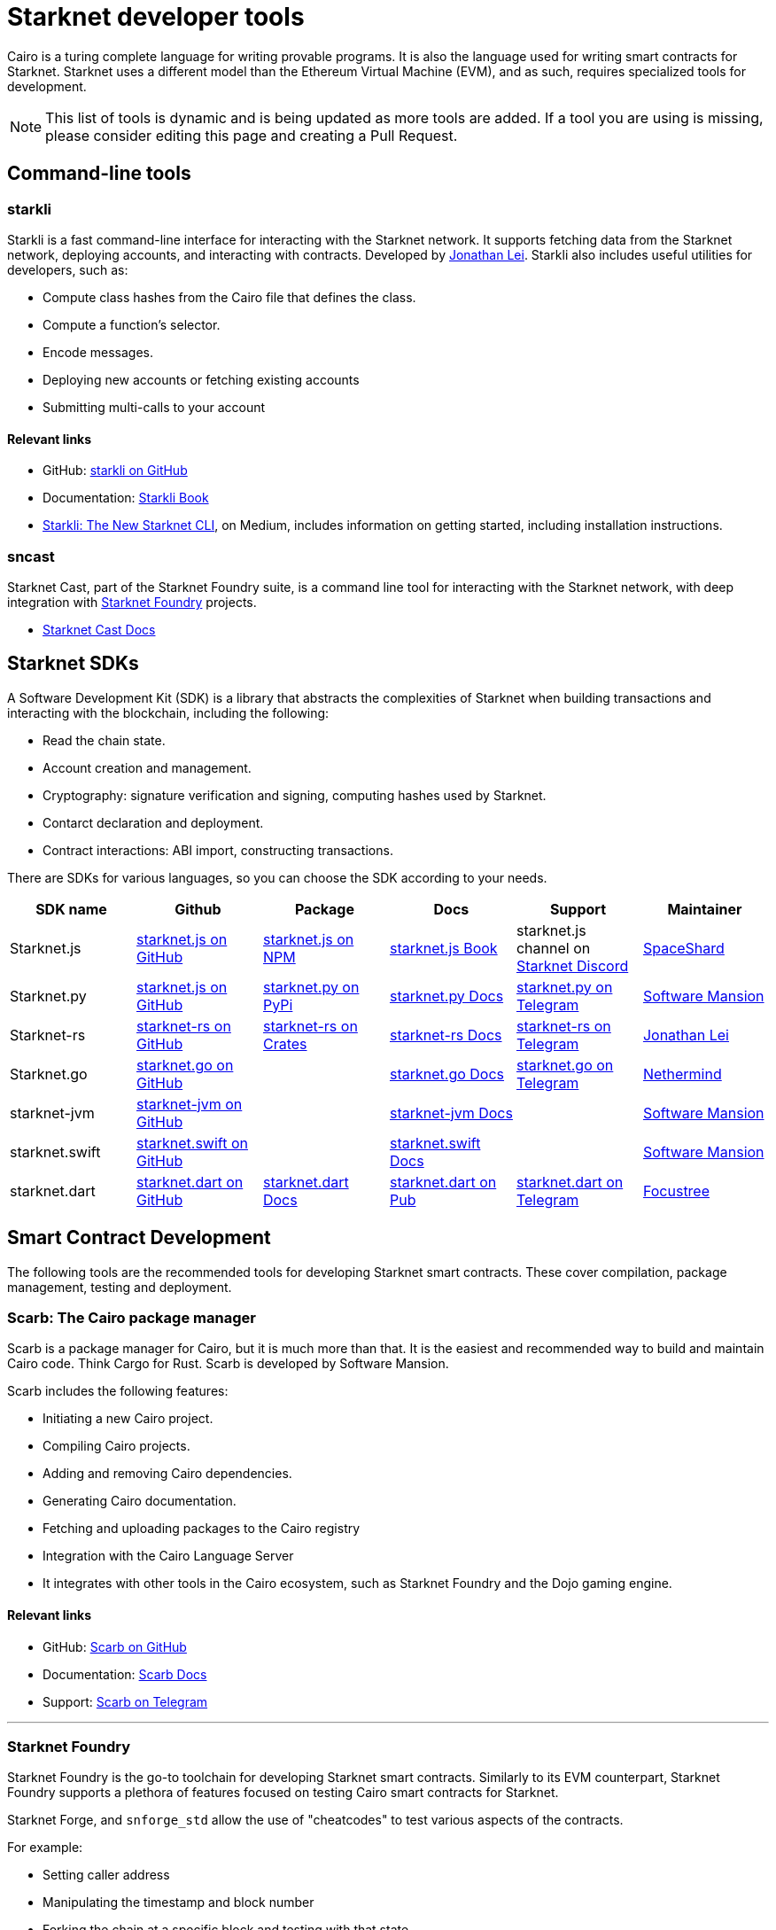 //include::1.0.0@docs-common-content:ROOT:partial$partial_devtools.adoc[]
// Previously, to edit this topic, you needed to go to:
// https://github.com/starknet-io/docs-common-content/edit/main/modules/ROOT/partials/partial_devtools.adoc
// This topic no longer needs to be shared, so the source is now directly coded here.
[id="starknet_development_tools"]
= Starknet developer tools

Cairo is a turing complete language for writing provable programs. It is also the language used for writing smart contracts for Starknet. Starknet uses a different model than the Ethereum Virtual Machine (EVM), and as such, requires specialized tools for development.


[NOTE]
====
This list of tools is dynamic and is being updated as more tools are added. If a tool you are using is missing, please consider editing this page and creating a Pull Request.
====


== Command-line tools

[#starkli]
=== starkli

Starkli is a fast command-line interface for interacting with the Starknet network. It supports fetching data from the Starknet network, deploying accounts, and interacting with contracts. Developed by https://x.com/cartridge_gg[Jonathan Lei].
Starkli also includes useful utilities for developers, such as:

* Compute class hashes from the Cairo file that defines the class.
* Compute a function’s selector.
* Encode messages.
* Deploying new accounts or fetching existing accounts
* Submitting multi-calls to your account

[discrete]
==== Relevant links

* GitHub: link:https://github.com/xJonathanLEI/starkli/[starkli on GitHub]
* Documentation: link:https://book.starkli.rs/[Starkli Book]

* link:https://medium.com/starknet-edu/starkli-the-new-starknet-cli-86ea914a2933[Starkli: The New Starknet CLI], on Medium, includes information on getting started, including installation instructions.

[#sncast]
=== sncast
Starknet Cast, part of the Starknet Foundry suite, is a command line tool for interacting with the Starknet network, with deep integration with xref:starknet_foundry[Starknet Foundry] projects.

* link:https://foundry-rs.github.io/starknet-foundry/starknet/index.html[Starknet Cast Docs]

[#scarb]

[#sdks]
== Starknet SDKs

A Software Development Kit (SDK) is a library that abstracts the complexities of Starknet when building transactions and interacting with the blockchain, including the following:

* Read the chain state.
* Account creation and management.
* Cryptography: signature verification and signing, computing hashes used by Starknet.
* Contarct declaration and deployment.
* Contract interactions: ABI import, constructing transactions.

There are SDKs for various languages, so you can choose the SDK according to your needs.

[cols=",,,,,",]
|===
| SDK name | Github | Package | Docs | Support | Maintainer 

|Starknet.js  | link:https://github.com/starknet-io/starknet.js[starknet.js on GitHub] | link:https://www.npmjs.com/package/starknet[starknet.js on NPM] | link:https://www.starknetjs.com/[starknet.js Book] | starknet.js channel on link:https://discord.gg/starknet-community[Starknet Discord] | link:https://x.com/0xSpaceShard[SpaceShard]
|Starknet.py | link:https://github.com/software-mansion/starknet.py[starknet.js on GitHub] | link:https://pypi.org/project/starknet-py/[starknet.py on PyPi] | link:https://starknetpy.rtfd.io/[starknet.py Docs] | link:https://t.me/starknetpy[starknet.py on Telegram] | link:https://x.com/swmansionxyz[Software Mansion]
|Starknet-rs | link:https://github.com/xJonathanLEI/starknet-rs[starknet-rs on GitHub] | link:https://crates.io/crates/starknet[starknet-rs on Crates] | link:https://github.com/xJonathanLEI/starknet-rs[starknet-rs Docs] | link:https://t.me/starknet_rs[starknet-rs on Telegram] | link:https://x.com/xjonathanlei[Jonathan Lei]
|Starknet.go | link:https://github.com/NethermindEth/starknet.go[starknet.go on GitHub] | | link:https://pkg.go.dev/github.com/NethermindEth/starknet.go[starknet.go Docs] | link:https://t.me/StarknetGo[starknet.go on Telegram] | link:https://x.com/NethermindEth[Nethermind]
|starknet-jvm | link:https://github.com/software-mansion/starknet-jvm[starknet-jvm on GitHub] | | link:https://docs.swmansion.com/starknet-jvm/[starknet-jvm Docs] | | link:https://x.com/swmansionxyz[Software Mansion]
|starknet.swift | link:https://github.com/software-mansion/starknet.swift[starknet.swift on GitHub] | | link:https://docs.swmansion.com/starknet.swift/documentation/starknet/[starknet.swift Docs] | | link:https://x.com/swmansionxyz[Software Mansion]
|starknet.dart | link:https://github.com/focustree/starknet.dart[starknet.dart on GitHub] | link:https://starknetdart.dev/[starknet.dart Docs] | link:https://pub.dev/packages/starknet[starknet.dart on Pub] | link:https://t.me/+CWezjfLIRYc0MDY0[starknet.dart on Telegram] | link:https://x.com/focustree_app[Focustree]
|===

[#Contract-Development]
== Smart Contract Development
The following tools are the recommended tools for developing Starknet smart contracts. These cover compilation, package management, testing and deployment. 


[#scarb]
=== Scarb: The Cairo package manager

Scarb is a package manager for Cairo, but it is much more than that. It is the easiest and recommended way to build and maintain Cairo code. Think Cargo for Rust.
Scarb is developed by Software Mansion.

Scarb includes the following features:

* Initiating a new Cairo project.
* Compiling Cairo projects.
* Adding and removing Cairo dependencies.
* Generating Cairo documentation.
* Fetching and uploading packages to the Cairo registry
* Integration with the Cairo Language Server
* It integrates with other tools in the Cairo ecosystem, such as Starknet Foundry and the Dojo gaming engine.

[discrete]
==== Relevant links
* GitHub: link:https://github.com/software-mansion/scarb[Scarb on GitHub]
* Documentation: link:https://docs.swmansion.com/scarb/[Scarb Docs]
* Support: link:https://t.me/+1pMLtrNj5NthZWJk[Scarb on Telegram]

---

[#starknet_foundry]
=== Starknet Foundry

Starknet Foundry is the go-to toolchain for developing Starknet smart contracts. Similarly to its EVM counterpart, Starknet Foundry supports a plethora of features focused on testing Cairo smart contracts for Starknet.

Starknet Forge, and `snforge_std` allow the use of "cheatcodes" to test various aspects of the contracts.

For example:

* Setting caller address
* Manipulating the timestamp and block number
* Forking the chain at a specific block and testing with that state
* Fuzz testing
* Getting accurate gas and resource reports
* Profiling

Starknet Cast is a command line tool for interacting with the Starknet network, with deep integration with Starknet Foundry projects.
With `sncast` it is possible to:

* Declare and deploy contracts
* Read from Starknet contracts
* Deploy accounts
* Interact with contracts

[discrete]
==== Relevant links
* GitHub: link:https://github.com/foundry-rs/starknet-foundry[starknet-foundry on GitHub]
* Documentation: link:https://foundry-rs.github.io/starknet-foundry/[starknet-foundry Docs]
* Support: link:https://t.me/starknet_foundry_support[Starknet Foundry Support on Telegram]

---

[#starknet_remix_plugin]
=== The Starknet Remix plugin

Remix is a browser-based integrated development environment (IDE) for Ethereum that you can use for learning, experimenting and finding vulnerabilities in smart contracts, without installing anything. The Starknet Remix plugin lets you use Remix for testing Starknet smart contracts, so you can focus on learning Cairo and Starknet in the comfort of your browser.

Remix and the Starknet Remix plugin include the following features:

* Integrated compiling.
* You can deploy contracts to testnet, mainnet and the plugin’s own integrated devnet.
* You can call functions of contracts that you have already deployed, to facilitate testing and interaction.
* The Starknet Remix Plugin is integrated with link:https://starknet-by-example.voyager.online/[Starknet By Example], a rich repository of practical learning content.

[discrete]
==== Relevant links
Remix Project: link:https://remix-project.org[Remix Project site].

* Blogpost: link:https://medium.com/nethermind-eth/unlocking-onboarding-to-starknet-an-overview-of-the-starknet-remix-plugin-6b0658e73521[Unlocking Onboarding to Starknet: An Overview of the Starknet Remix Plugin].
* GitHub link:https://github.com/NethermindEth/starknet-remix-plugin[Starknet Remix on GitHub].

[#vs_code_cairo_extension]
== The Visual Studio Code Cairo extension

An extension for the Microsoft VSCode IDE that provides assistance when writing Cairo smart contracts, by using the Cairo Language Server. It integrates with Scarb, and works best when Scarb is installed via `asdf`.

Features include:

* Live diagnostic highlighting for compile errors
* Quick fixes with suggestions
* Go to definition
* Code formatting
* Code completion for imports

[discrete]
==== Relevant links
* link:https://marketplace.visualstudio.com/items?itemName=starkware.cairo1[Cairo 1.0 - Visual Studio Marketplace]
* link:https://github.com/starkware-libs/cairo/tree/main/vscode-cairo[vscode-cairo on GitHub]


[#devnets]
== Local Development nodes
A Starknet devnet is a local node Starknet node implementations, aimed for testing and development. A devnet behaves just like a real Starknet node, but everything is executed locally. This enables much faster and more private development of Starknet applications.


[#starknet-devnet-rs]
=== starknet-devnet-rs

starknet-devnet-rs can is a Rust implementation of a local Starknet node. Developed by SpaceShard.

With starknet-devnet-rs includes many featured tailored for testing and development, which are not present on testnet/mainnet.
Some of the features include:

* Pre-deployed and pre-funded accounts
* Forking the chain at a specific block.
* Dumping current state (and loading in future runs)
* Impersonating account
* Mock L1<>L2 communication

[discrete]
==== Relevant links

* GitHub: link:https://github.com/0xSpaceShard/starknet-devnet-rs[starknet-devnet-rs on GitHub]
* Crates: link:https://crates.io/crates/starknet-devnet[starknet-devnet-rs on Crates]
* Documentation: link:https://0xspaceshard.github.io/starknet-devnet-rs/[starknet-devnet-rs Docs]
* Support: devnet channel on link:https://discord.gg/starknet-community[Starknet Discord]

---

[#katana]
=== Katana

Katana, developed by the link:https://x.com/cartridge_gg[Dojo team], is an extremely fast devnet designed to support local development with Dojo, which is a gaming engine for Starknet. You can use Katana as a general purpose devnet as well.

[discrete]
==== Relevant links

* GitHub: link:https://github.com/dojoengine/dojo[Dojo Engine on GitHub]
* Documentation: link:https://book.dojoengine.org/toolchain/katana[Katana Docs]

[#libs-for-dapps]
== Libraries for Dapps

[#starknet-react]
=== Starknet React
Starknet React is a collection of React hooks for Starknet. It is inspired by wagmi, powered by starknet.js. Developed by Apibara.

[discrete]
==== Relevant links

* GitHub: link:https://github.com/apibara/starknet-react[starknet-react on GitHub]
* Package: link:https://www.npmjs.com/package/@starknet-react/core[starknet-react on NPM]
* Documentation: link:https://starknet-react.com/[Starknet-React Docs]
* Beta Version Documentation: https://v3.starknet-react.com/docs/getting-started[Starknet-React V3 Docs]


[#get-starknet]
=== Get Starknet
Starknet wallet<>Dapp connection bridge.

[discrete]
==== Relevant links

* GitHub: link:https://github.com/starknet-io/get-starknet[get-starknet on GitHub]
* Package: link:https://www.npmjs.com/package/get-starknet[get-starknet on NPM]

[#utilities]
== Utilities

While not under any specific category, these tools can be helpful in various stages of development.

[#usc]
=== Universal Sierra Compiler
While Scarb compiles full projects, and produces both Sierra and CASM files, it is often needed to only compile a single Sierra file to CASM (for example, when getting a class from Starknet mainnet). The Universal Sierra Compiler supports all sierra versions, and can compile the the a CASM file.

[NOTE]
====
The USC comes bundled with Starknet Foundry and does not need to be installed separately if Starknet Foundry is installed.
====

*link:https://github.com/software-mansion/universal-sierra-compiler[Universal Sierra Compiler on GitHub]


[#rpc-request-builder]
=== RPC Request Builder
The Starknet RPC Request Builder is a useful tool to generate RPC queries for Starknet, with support for basic example for JavaScript, Go and Rust.

* link:https://rpc-request-builder.voyager.online/[RPC Request Builder]

[#open-zeppelin-contract-wizard]
=== Open Zeppelin Contract Wizard

The Open Zeppelin Contract Wizard is a tool that helps you create smart contracts with Open Zeppelin libraries. Easily toggle on and off features for popular smart contract patterns, and the wizard will generate the code for you.

* link:https://wizard.openzeppelin.com/cairo[Open Zeppelin Contract Wizard]

[#cairo-profiler]
=== Cairo Profiler
Cairo-profiler can be used to create profiles of Cairo executions from execution traces.
These can be analyzed and displayed to show Flame Graphs, and other useful information.

[NOTE]
====
Cairo-profiler is currently integrated into Starknet Foundry, but can be used as a standalone tool.
====

* link:https://github.com/software-mansion/cairo-profiler[Cairo Profiler on GitHub]

[#starknet-devnet-js]
=== Starknet Devnet JS
A JavaScript package, abstracting the Starknet Devnet API, making it easier to interact with starknet-devnet-rs.
This simplifies writing end-to-end tests using Devnet, including tests for L1<>L2 communications.

Notable features:
* Spawn a new Devnet instance without installing it
* Wrapping RPC calls to Devnet
* Abstracting complex L1<>L2 communication setup with a local L1 node (e.g. Anvil)


* link:https://github.com/0xSpaceShard/starknet-devnet-js[starknet-devnet-js on GitHub]



[#Security]
== Security and Analysis tools

[#sierra-analyzer] 
=== Sierra Analyzer

Sierra-Analyzer is a security toolkit for analyzing Sierra files, developed by link:https://x.com/fuzzinglabs[FuzzingLabs].

Supported featrued include:

* Decompile a Sierra file
* Print the contracts Control Flow Graph
* Run Static Analysis detectors

* link:https://github.com/FuzzingLabs/sierra-analyzer[sierra-analyzer on GitHub]

[#entro]
=== Entro

Analyze and Decode Starknet Transactions and events.

Features:
* Get contract class history
* Decode contract ABI
* Decode transaction data
* Backfill data for faster analysis

* link:https://github.com/NethermindEth/entro[Entro on GitHub]
